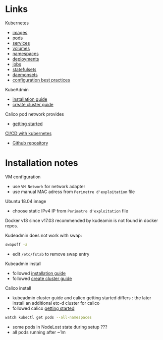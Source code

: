 
* Links

Kubernetes
- [[https://kubernetes.io/docs/concepts/containers/images/][images]]
- [[https://kubernetes.io/docs/concepts/workloads/pods/][pods]]
- [[https://kubernetes.io/docs/concepts/services-networking/service/][services]]
- [[https://kubernetes.io/docs/concepts/storage/volumes/][volumes]]
- [[https://kubernetes.io/docs/concepts/overview/working-with-objects/namespaces/][namespaces]]
- [[https://kubernetes.io/docs/concepts/workloads/controllers/deployment/][deployments]]
- [[https://kubernetes.io/docs/concepts/workloads/controllers/jobs-run-to-completion/][jobs]]
- [[https://kubernetes.io/docs/concepts/workloads/controllers/statefulset/][statefulsets]]
- [[https://kubernetes.io/docs/concepts/workloads/controllers/daemonset/][daemonsets]]
- [[https://kubernetes.io/docs/concepts/configuration/overview/][configuration best practices]]

KubeAdmin
- [[https://kubernetes.io/docs/setup/independent/install-kubeadm/][installation guide]]
- [[https://kubernetes.io/docs/setup/independent/create-cluster-kubeadm/][create cluster guide]]

Calico pod network provides
- [[https://docs.projectcalico.org/v3.2/getting-started/kubernetes/][getting started]]

[[https://www.linux.com/blog/learn/chapter/Intro-to-Kubernetes/2017/5/set-cicd-pipeline-kubernetes-part-1-overview][CI/CD with kubernetes]]
- [[https://github.com/kenzanlabs/kubernetes-ci-cd][Github repository]]

* Installation notes

VM configuration
- use =VM Network= for network adapter
- use manual MAC adress from =Perimetre d'exploitation= file

Ubuntu 18.04 image
- choose static IPv4 IP from =Perimetre d'exploitation= file

Docker v18 since v17.03 recommended by kudeamin is not found in docker repos.

Kudeadmin does not work with swap:
#+BEGIN_SRC bash
swapoff -a
#+END_SRC
- edit =/etc/fstab= to remove swap entry

Kubeadmin install
- followed [[https://kubernetes.io/docs/setup/independent/install-kubeadm/][installation guide]]
- followed [[https://kubernetes.io/docs/setup/independent/create-cluster-kubeadm/][create cluster guide]]

Calico install
- kubeadmin cluster guide and calico getting started differs : the later install an additional etc-d cluster for calico
- followed calico [[https://docs.projectcalico.org/v3.2/getting-started/kubernetes/][getting started]]
#+BEGIN_SRC bash
watch kubectl get pods --all-namespaces
#+END_SRC
- some pods in NodeLost state during setup ???
- all pods running after ~1m
